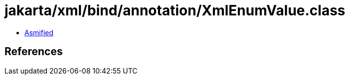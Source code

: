 = jakarta/xml/bind/annotation/XmlEnumValue.class

 - link:XmlEnumValue-asmified.java[Asmified]

== References

